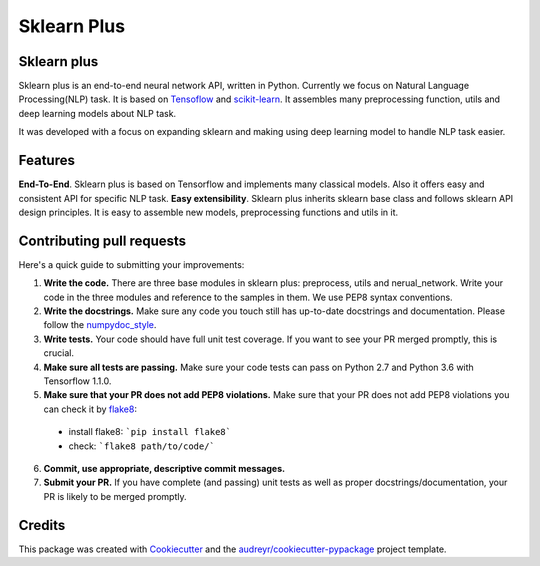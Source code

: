 ============
Sklearn Plus
============


.. image:: https://img.shields.io/pypi/v/sklearn_plus.svg
    :target: https://pypi.python.org/pypi/sklearn_plus

.. image:: https://api.travis-ci.org/ybbaigo/sklearn-plus.svg
    :target: https://travis-ci.org/ybbaigo/sklearn_plus

.. image:: https://readthedocs.org/projects/sklearn-plus/badge/?version=latest
    :target: https://sklearn-plus.readthedocs.io/en/latest/?badge=latest
        :alt: Documentation Status




    A set of python modules for Natural Language Processing


    * Free software: MIT license
    * Documentation: https://sklearn-plus.readthedocs.io.


Sklearn plus
--------

Sklearn plus is an end-to-end neural network API, written in Python. Currently we focus on Natural Language Processing(NLP) task. It is based on Tensoflow_ and scikit-learn_. It assembles many preprocessing function, utils and deep learning models about NLP task.

It was developed with a focus on expanding sklearn and making using deep learning model to handle NLP task easier.

Features
--------

**End-To-End**. Sklearn plus is based on Tensorflow and implements many classical models. Also it offers easy and consistent API for specific NLP task.
**Easy extensibility**. Sklearn plus inherits sklearn base class and follows sklearn API design principles. It is easy to assemble new models, preprocessing functions and utils in it.

.. _Tensoflow: https://www.tensorflow.org/
.. _scikit-learn: http://scikit-learn.org/stable/

Contributing pull requests
--------

Here's a quick guide to submitting your improvements:

1. **Write the code.** There are three base modules in sklearn plus: preprocess, utils and nerual_network. Write your code in the three modules and reference to the samples in them. We use PEP8 syntax conventions.
2. **Write the docstrings.** Make sure any code you touch still has up-to-date docstrings and documentation. Please follow the numpydoc_style_.

3. **Write tests.** Your code should have full unit test coverage. If you want to see your PR merged promptly, this is crucial.

4. **Make sure all tests are passing.** Make sure your code tests can pass on Python 2.7 and Python 3.6 with Tensorflow 1.1.0.

5. **Make sure that your PR does not add PEP8 violations.** Make sure that your PR does not add PEP8 violations you can check it by flake8_:
  * install flake8: ```pip install flake8```
  * check: ```flake8 path/to/code/```

6. **Commit, use appropriate, descriptive commit messages.**

7. **Submit your PR.** If you have complete (and passing) unit tests as well as proper docstrings/documentation, your PR is likely to be merged promptly.

.. _numpydoc_style: https://numpydoc.readthedocs.io/en/latest/format.html#overview
.. _flake8: http://flake8.pycqa.org/en/latest/index.html#quickstart)

Credits
-------

This package was created with Cookiecutter_ and the `audreyr/cookiecutter-pypackage`_ project template.

.. _Cookiecutter: https://github.com/audreyr/cookiecutter
.. _`audreyr/cookiecutter-pypackage`: https://github.com/audreyr/cookiecutter-pypackage
